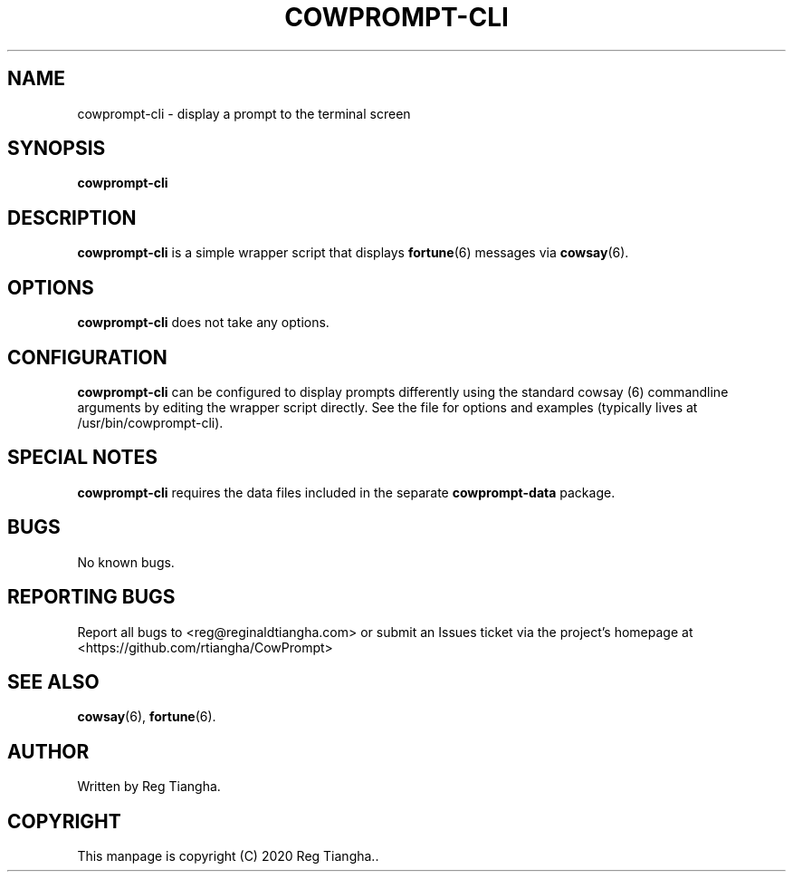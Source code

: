 .\"                                      Hey, EMACS: -*- nroff -*-
.\" (C) Copyright 2020 Reg Tiangha <reg@reginaldtiangha.com>,
.\"
.\" First parameter, NAME, should be all caps
.\" Second parameter, SECTION, should be 1-8, maybe w/ subsection
.\" other parameters are allowed: see man(7), man(1)
.TH COWPROMPT-CLI 6 "October 29 2020"
.\" Please adjust this date whenever revising the manpage.
.\"
.\" Some roff macros, for reference:
.\" .nh        disable hyphenation
.\" .hy        enable hyphenation
.\" .ad l      left justify
.\" .ad b      justify to both left and right margins
.\" .nf        disable filling
.\" .fi        enable filling
.\" .br        insert line break
.\" .sp <n>    insert n+1 empty lines
.\" for manpage-specific macros, see man(7)
.SH NAME
cowprompt-cli \- display a prompt to the terminal screen
.SH SYNOPSIS
.B cowprompt-cli
.SH DESCRIPTION
.B cowprompt-cli
is a simple wrapper script that displays 
.BR fortune (6) 
messages via 
.BR cowsay (6).
.PP
.SH OPTIONS
.B cowprompt-cli
does not take any options.
.SH CONFIGURATION
.B cowprompt-cli 
can be configured to display prompts differently using the standard cowsay (6) commandline arguments by editing the wrapper script directly. See the file for options and examples (typically lives at /usr/bin/cowprompt-cli).
.SH SPECIAL NOTES
.B cowprompt-cli
requires the data files included in the separate
.B cowprompt-data
package.
.SH BUGS
No known bugs.
.SH REPORTING BUGS
Report all bugs to <reg@reginaldtiangha.com> or submit an Issues ticket via the project's homepage at <https://github.com/rtiangha/CowPrompt>
.SH SEE ALSO
.BR cowsay (6),
.BR fortune (6).
.br
.SH AUTHOR
Written by Reg Tiangha.
.SH COPYRIGHT
This manpage is copyright (C) 2020 Reg Tiangha..

